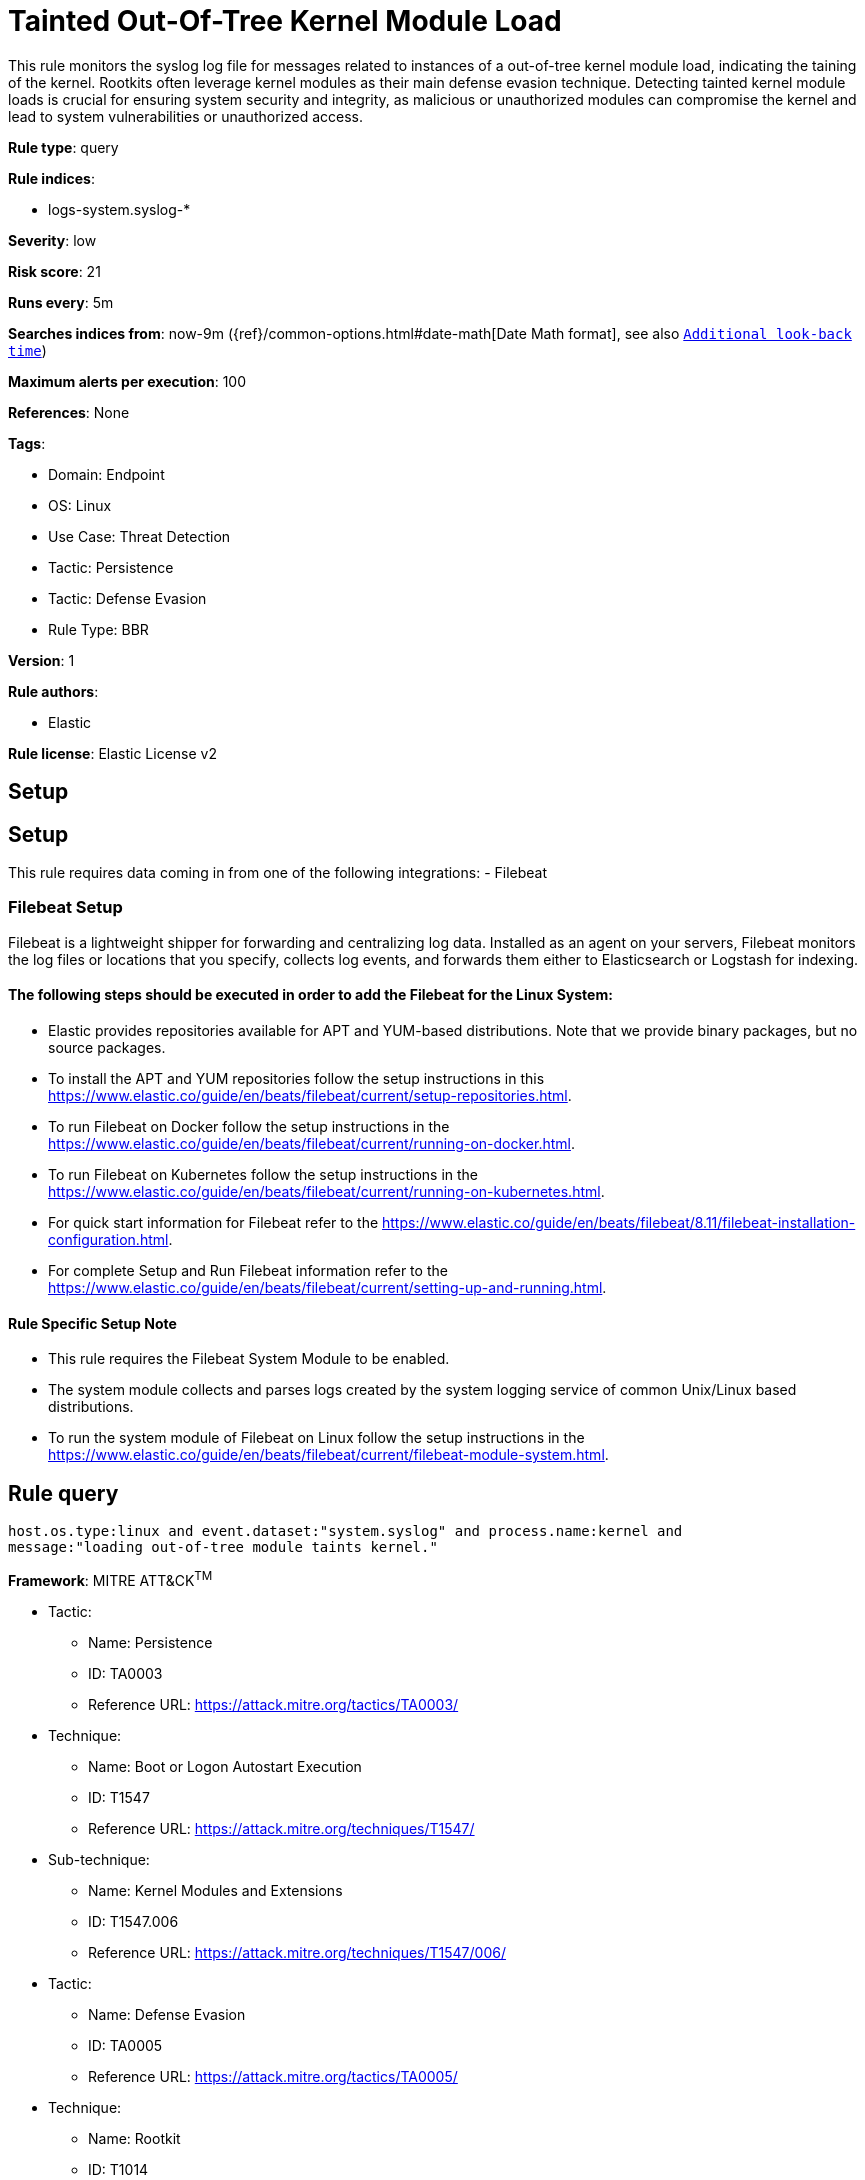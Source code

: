 [[tainted-out-of-tree-kernel-module-load]]
= Tainted Out-Of-Tree Kernel Module Load

This rule monitors the syslog log file for messages related to instances of a out-of-tree kernel module load, indicating the taining of the kernel. Rootkits often leverage kernel modules as their main defense evasion technique. Detecting tainted kernel module loads is crucial for ensuring system security and integrity, as malicious or unauthorized modules can compromise the kernel and lead to system vulnerabilities or unauthorized access.

*Rule type*: query

*Rule indices*: 

* logs-system.syslog-*

*Severity*: low

*Risk score*: 21

*Runs every*: 5m

*Searches indices from*: now-9m ({ref}/common-options.html#date-math[Date Math format], see also <<rule-schedule, `Additional look-back time`>>)

*Maximum alerts per execution*: 100

*References*: None

*Tags*: 

* Domain: Endpoint
* OS: Linux
* Use Case: Threat Detection
* Tactic: Persistence
* Tactic: Defense Evasion
* Rule Type: BBR

*Version*: 1

*Rule authors*: 

* Elastic

*Rule license*: Elastic License v2


== Setup
## Setup

This rule requires data coming in from one of the following integrations:
- Filebeat

### Filebeat Setup
Filebeat is a lightweight shipper for forwarding and centralizing log data. Installed as an agent on your servers, Filebeat monitors the log files or locations that you specify, collects log events, and forwards them either to Elasticsearch or Logstash for indexing.

#### The following steps should be executed in order to add the Filebeat for the Linux System:
- Elastic provides repositories available for APT and YUM-based distributions. Note that we provide binary packages, but no source packages.
- To install the APT and YUM repositories follow the setup instructions in this https://www.elastic.co/guide/en/beats/filebeat/current/setup-repositories.html.
- To run Filebeat on Docker follow the setup instructions in the https://www.elastic.co/guide/en/beats/filebeat/current/running-on-docker.html.
- To run Filebeat on Kubernetes follow the setup instructions in the https://www.elastic.co/guide/en/beats/filebeat/current/running-on-kubernetes.html.
- For quick start information for Filebeat refer to the https://www.elastic.co/guide/en/beats/filebeat/8.11/filebeat-installation-configuration.html.
- For complete Setup and Run Filebeat information refer to the https://www.elastic.co/guide/en/beats/filebeat/current/setting-up-and-running.html.

#### Rule Specific Setup Note
- This rule requires the Filebeat System Module to be enabled.
- The system module collects and parses logs created by the system logging service of common Unix/Linux based distributions.
- To run the system module of Filebeat on Linux follow the setup instructions in the https://www.elastic.co/guide/en/beats/filebeat/current/filebeat-module-system.html.


== Rule query


[source, js]
----------------------------------
host.os.type:linux and event.dataset:"system.syslog" and process.name:kernel and 
message:"loading out-of-tree module taints kernel."

----------------------------------

*Framework*: MITRE ATT&CK^TM^

* Tactic:
** Name: Persistence
** ID: TA0003
** Reference URL: https://attack.mitre.org/tactics/TA0003/
* Technique:
** Name: Boot or Logon Autostart Execution
** ID: T1547
** Reference URL: https://attack.mitre.org/techniques/T1547/
* Sub-technique:
** Name: Kernel Modules and Extensions
** ID: T1547.006
** Reference URL: https://attack.mitre.org/techniques/T1547/006/
* Tactic:
** Name: Defense Evasion
** ID: TA0005
** Reference URL: https://attack.mitre.org/tactics/TA0005/
* Technique:
** Name: Rootkit
** ID: T1014
** Reference URL: https://attack.mitre.org/techniques/T1014/
